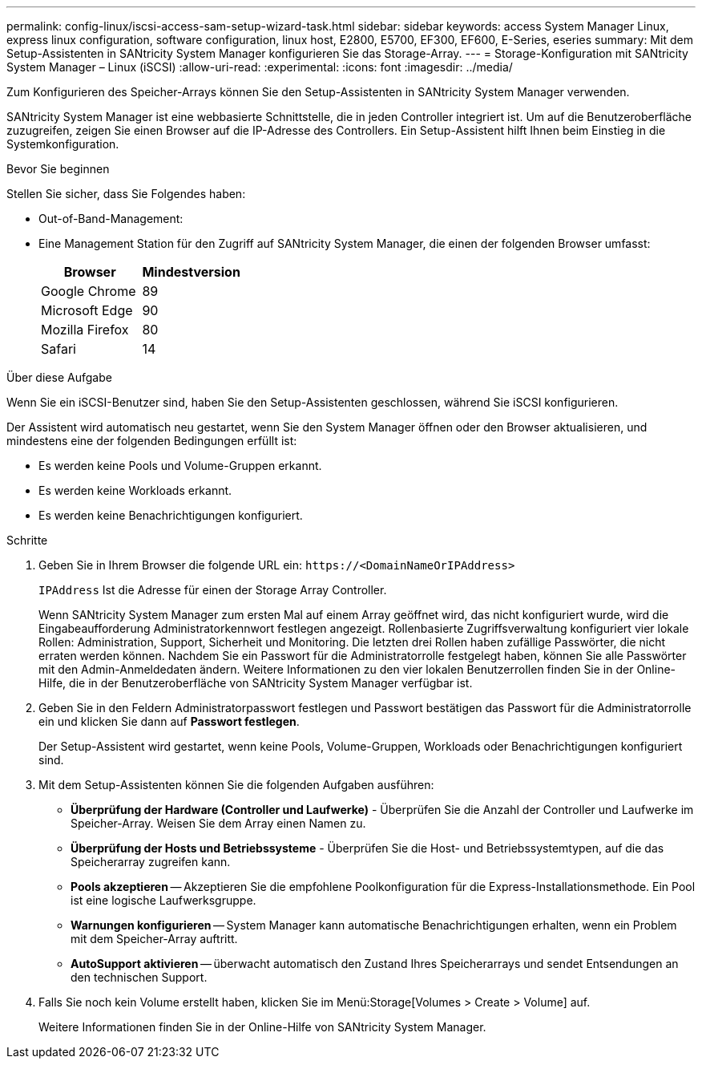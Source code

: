 ---
permalink: config-linux/iscsi-access-sam-setup-wizard-task.html 
sidebar: sidebar 
keywords: access System Manager Linux, express linux configuration, software configuration, linux host, E2800, E5700, EF300, EF600, E-Series, eseries 
summary: Mit dem Setup-Assistenten in SANtricity System Manager konfigurieren Sie das Storage-Array. 
---
= Storage-Konfiguration mit SANtricity System Manager – Linux (iSCSI)
:allow-uri-read: 
:experimental: 
:icons: font
:imagesdir: ../media/


[role="lead"]
Zum Konfigurieren des Speicher-Arrays können Sie den Setup-Assistenten in SANtricity System Manager verwenden.

SANtricity System Manager ist eine webbasierte Schnittstelle, die in jeden Controller integriert ist. Um auf die Benutzeroberfläche zuzugreifen, zeigen Sie einen Browser auf die IP-Adresse des Controllers. Ein Setup-Assistent hilft Ihnen beim Einstieg in die Systemkonfiguration.

.Bevor Sie beginnen
Stellen Sie sicher, dass Sie Folgendes haben:

* Out-of-Band-Management:
* Eine Management Station für den Zugriff auf SANtricity System Manager, die einen der folgenden Browser umfasst:
+
|===
| Browser | Mindestversion 


 a| 
Google Chrome
 a| 
89



 a| 
Microsoft Edge
 a| 
90



 a| 
Mozilla Firefox
 a| 
80



 a| 
Safari
 a| 
14

|===


.Über diese Aufgabe
Wenn Sie ein iSCSI-Benutzer sind, haben Sie den Setup-Assistenten geschlossen, während Sie iSCSI konfigurieren.

Der Assistent wird automatisch neu gestartet, wenn Sie den System Manager öffnen oder den Browser aktualisieren, und mindestens eine der folgenden Bedingungen erfüllt ist:

* Es werden keine Pools und Volume-Gruppen erkannt.
* Es werden keine Workloads erkannt.
* Es werden keine Benachrichtigungen konfiguriert.


.Schritte
. Geben Sie in Ihrem Browser die folgende URL ein: `+https://<DomainNameOrIPAddress>+`
+
`IPAddress` Ist die Adresse für einen der Storage Array Controller.

+
Wenn SANtricity System Manager zum ersten Mal auf einem Array geöffnet wird, das nicht konfiguriert wurde, wird die Eingabeaufforderung Administratorkennwort festlegen angezeigt. Rollenbasierte Zugriffsverwaltung konfiguriert vier lokale Rollen: Administration, Support, Sicherheit und Monitoring. Die letzten drei Rollen haben zufällige Passwörter, die nicht erraten werden können. Nachdem Sie ein Passwort für die Administratorrolle festgelegt haben, können Sie alle Passwörter mit den Admin-Anmeldedaten ändern. Weitere Informationen zu den vier lokalen Benutzerrollen finden Sie in der Online-Hilfe, die in der Benutzeroberfläche von SANtricity System Manager verfügbar ist.

. Geben Sie in den Feldern Administratorpasswort festlegen und Passwort bestätigen das Passwort für die Administratorrolle ein und klicken Sie dann auf *Passwort festlegen*.
+
Der Setup-Assistent wird gestartet, wenn keine Pools, Volume-Gruppen, Workloads oder Benachrichtigungen konfiguriert sind.

. Mit dem Setup-Assistenten können Sie die folgenden Aufgaben ausführen:
+
** *Überprüfung der Hardware (Controller und Laufwerke)* - Überprüfen Sie die Anzahl der Controller und Laufwerke im Speicher-Array. Weisen Sie dem Array einen Namen zu.
** *Überprüfung der Hosts und Betriebssysteme* - Überprüfen Sie die Host- und Betriebssystemtypen, auf die das Speicherarray zugreifen kann.
** *Pools akzeptieren* -- Akzeptieren Sie die empfohlene Poolkonfiguration für die Express-Installationsmethode. Ein Pool ist eine logische Laufwerksgruppe.
** *Warnungen konfigurieren* -- System Manager kann automatische Benachrichtigungen erhalten, wenn ein Problem mit dem Speicher-Array auftritt.
** *AutoSupport aktivieren* -- überwacht automatisch den Zustand Ihres Speicherarrays und sendet Entsendungen an den technischen Support.


. Falls Sie noch kein Volume erstellt haben, klicken Sie im Menü:Storage[Volumes > Create > Volume] auf.
+
Weitere Informationen finden Sie in der Online-Hilfe von SANtricity System Manager.


